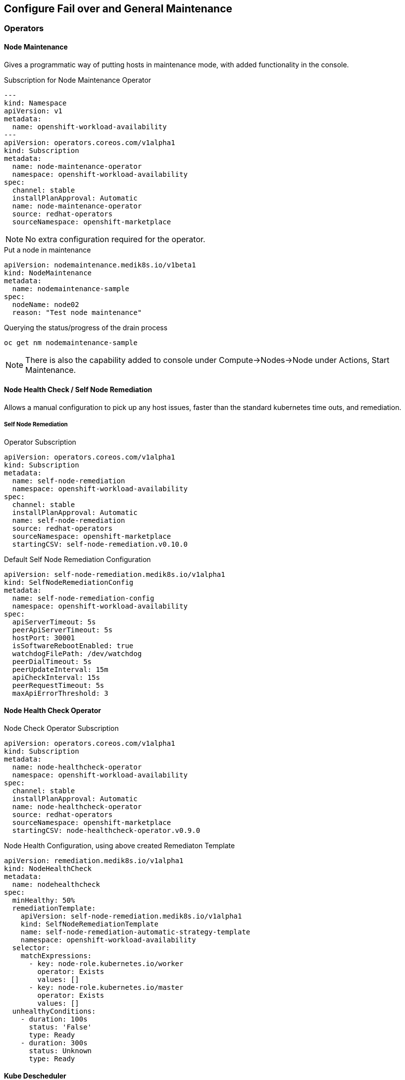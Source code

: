 == Configure Fail over and General Maintenance

=== Operators

==== Node Maintenance

Gives a programmatic way of putting hosts in maintenance mode, with added functionality in the console.

.Subscription for Node Maintenance Operator
[code,yaml]
----
---
kind: Namespace
apiVersion: v1
metadata:
  name: openshift-workload-availability
---
apiVersion: operators.coreos.com/v1alpha1
kind: Subscription
metadata:
  name: node-maintenance-operator
  namespace: openshift-workload-availability
spec:
  channel: stable
  installPlanApproval: Automatic
  name: node-maintenance-operator
  source: redhat-operators
  sourceNamespace: openshift-marketplace
----

NOTE: No extra configuration required for the operator.

.Put a node in maintenance
[code,yaml]
----
apiVersion: nodemaintenance.medik8s.io/v1beta1
kind: NodeMaintenance
metadata:
  name: nodemaintenance-sample
spec:
  nodeName: node02
  reason: "Test node maintenance"
----

.Querying the status/progress of the drain process
[code,bash]
----
oc get nm nodemaintenance-sample
----

NOTE: There is also the capability added to console under Compute->Nodes->Node under Actions, Start Maintenance.

==== Node Health Check / Self Node Remediation

Allows a manual configuration to pick up any host issues, faster than the standard kubernetes time outs, and remediation.

===== Self Node Remediation

.Operator Subscription
[code,yaml]
----
apiVersion: operators.coreos.com/v1alpha1
kind: Subscription
metadata:
  name: self-node-remediation
  namespace: openshift-workload-availability
spec:
  channel: stable
  installPlanApproval: Automatic
  name: self-node-remediation
  source: redhat-operators
  sourceNamespace: openshift-marketplace
  startingCSV: self-node-remediation.v0.10.0
----

.Default Self Node Remediation Configuration
[code,yaml]
----
apiVersion: self-node-remediation.medik8s.io/v1alpha1
kind: SelfNodeRemediationConfig
metadata:
  name: self-node-remediation-config
  namespace: openshift-workload-availability
spec:
  apiServerTimeout: 5s
  peerApiServerTimeout: 5s
  hostPort: 30001
  isSoftwareRebootEnabled: true
  watchdogFilePath: /dev/watchdog
  peerDialTimeout: 5s
  peerUpdateInterval: 15m
  apiCheckInterval: 15s
  peerRequestTimeout: 5s
  maxApiErrorThreshold: 3
----

==== Node Health Check Operator

.Node Check Operator Subscription
[code,yaml]
----
apiVersion: operators.coreos.com/v1alpha1
kind: Subscription
metadata:
  name: node-healthcheck-operator
  namespace: openshift-workload-availability
spec:
  channel: stable
  installPlanApproval: Automatic
  name: node-healthcheck-operator
  source: redhat-operators
  sourceNamespace: openshift-marketplace
  startingCSV: node-healthcheck-operator.v0.9.0
----

.Node Health Configuration, using above created Remediaton Template
[code,yaml]
----
apiVersion: remediation.medik8s.io/v1alpha1
kind: NodeHealthCheck
metadata:
  name: nodehealthcheck
spec:
  minHealthy: 50%
  remediationTemplate:
    apiVersion: self-node-remediation.medik8s.io/v1alpha1
    kind: SelfNodeRemediationTemplate
    name: self-node-remediation-automatic-strategy-template
    namespace: openshift-workload-availability
  selector:
    matchExpressions:
      - key: node-role.kubernetes.io/worker
        operator: Exists
        values: []
      - key: node-role.kubernetes.io/master
        operator: Exists
        values: []
  unhealthyConditions:
    - duration: 100s
      status: 'False'
      type: Ready
    - duration: 300s
      status: Unknown
      type: Ready
----

==== Kube Descheduler

.Descheduler configuration
----
apiVersion: operator.openshift.io/v1
kind: KubeDescheduler
metadata:
  name: cluster
  namespace: openshift-kube-descheduler-operator
  resourceVersion: '31779572'
  uid: b4d7f1cf-a7df-4549-be2a-7557ffde7270
spec:
  logLevel: Normal
  mode: Automatic
  operatorLogLevel: Normal
  deschedulingIntervalSeconds: 60
  profileCustomizations:
    devEnableEvictionsInBackground: true
  observedConfig:
    servingInfo:
      cipherSuites:
        - TLS_AES_128_GCM_SHA256
        - TLS_AES_256_GCM_SHA384
        - TLS_CHACHA20_POLY1305_SHA256
        - TLS_ECDHE_ECDSA_WITH_AES_128_GCM_SHA256
        - TLS_ECDHE_RSA_WITH_AES_128_GCM_SHA256
        - TLS_ECDHE_ECDSA_WITH_AES_256_GCM_SHA384
        - TLS_ECDHE_RSA_WITH_AES_256_GCM_SHA384
        - TLS_ECDHE_ECDSA_WITH_CHACHA20_POLY1305_SHA256
        - TLS_ECDHE_RSA_WITH_CHACHA20_POLY1305_SHA256
      minTLSVersion: VersionTLS12
  profiles:
    - EvictPodsWithPVC
    - DevKubeVirtRelieveAndMigrate
  managementState: Managed
  unsupportedConfigOverrides: null
----

NOTE: If using Virtualization, then the "profileCustomizations: devEnableEvictionsInBackground: true" is a required setting

=== Firmware
